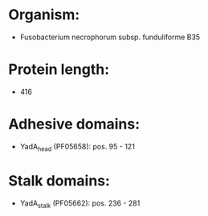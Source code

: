 * Organism:
- Fusobacterium necrophorum subsp. funduliforme B35
* Protein length:
- 416
* Adhesive domains:
- YadA_head (PF05658): pos. 95 - 121
* Stalk domains:
- YadA_stalk (PF05662): pos. 236 - 281

